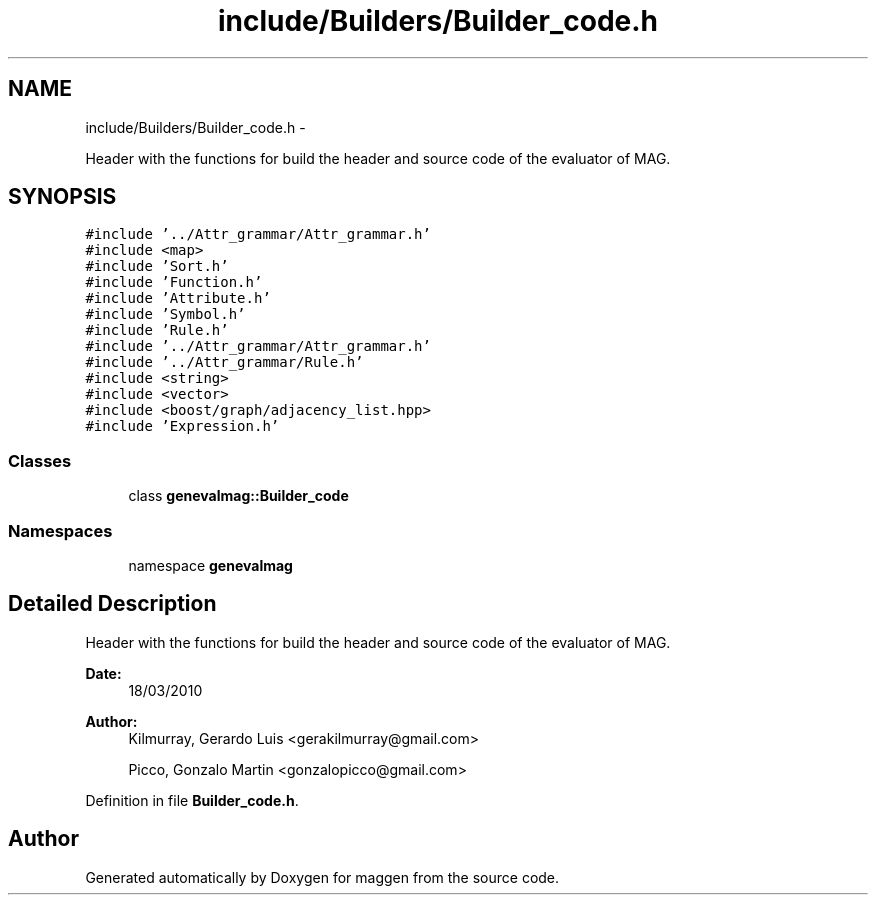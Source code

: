 .TH "include/Builders/Builder_code.h" 3 "4 Sep 2010" "Version 1.0" "maggen" \" -*- nroff -*-
.ad l
.nh
.SH NAME
include/Builders/Builder_code.h \- 
.PP
Header with the functions for build the header and source code of the evaluator of MAG.  

.SH SYNOPSIS
.br
.PP
\fC#include '../Attr_grammar/Attr_grammar.h'\fP
.br
\fC#include <map>\fP
.br
\fC#include 'Sort.h'\fP
.br
\fC#include 'Function.h'\fP
.br
\fC#include 'Attribute.h'\fP
.br
\fC#include 'Symbol.h'\fP
.br
\fC#include 'Rule.h'\fP
.br
\fC#include '../Attr_grammar/Attr_grammar.h'\fP
.br
\fC#include '../Attr_grammar/Rule.h'\fP
.br
\fC#include <string>\fP
.br
\fC#include <vector>\fP
.br
\fC#include <boost/graph/adjacency_list.hpp>\fP
.br
\fC#include 'Expression.h'\fP
.br

.SS "Classes"

.in +1c
.ti -1c
.RI "class \fBgenevalmag::Builder_code\fP"
.br
.in -1c
.SS "Namespaces"

.in +1c
.ti -1c
.RI "namespace \fBgenevalmag\fP"
.br
.in -1c
.SH "Detailed Description"
.PP 
Header with the functions for build the header and source code of the evaluator of MAG. 

\fBDate:\fP
.RS 4
18/03/2010 
.RE
.PP
\fBAuthor:\fP
.RS 4
Kilmurray, Gerardo Luis <gerakilmurray@gmail.com> 
.PP
Picco, Gonzalo Martin <gonzalopicco@gmail.com> 
.RE
.PP

.PP
Definition in file \fBBuilder_code.h\fP.
.SH "Author"
.PP 
Generated automatically by Doxygen for maggen from the source code.
